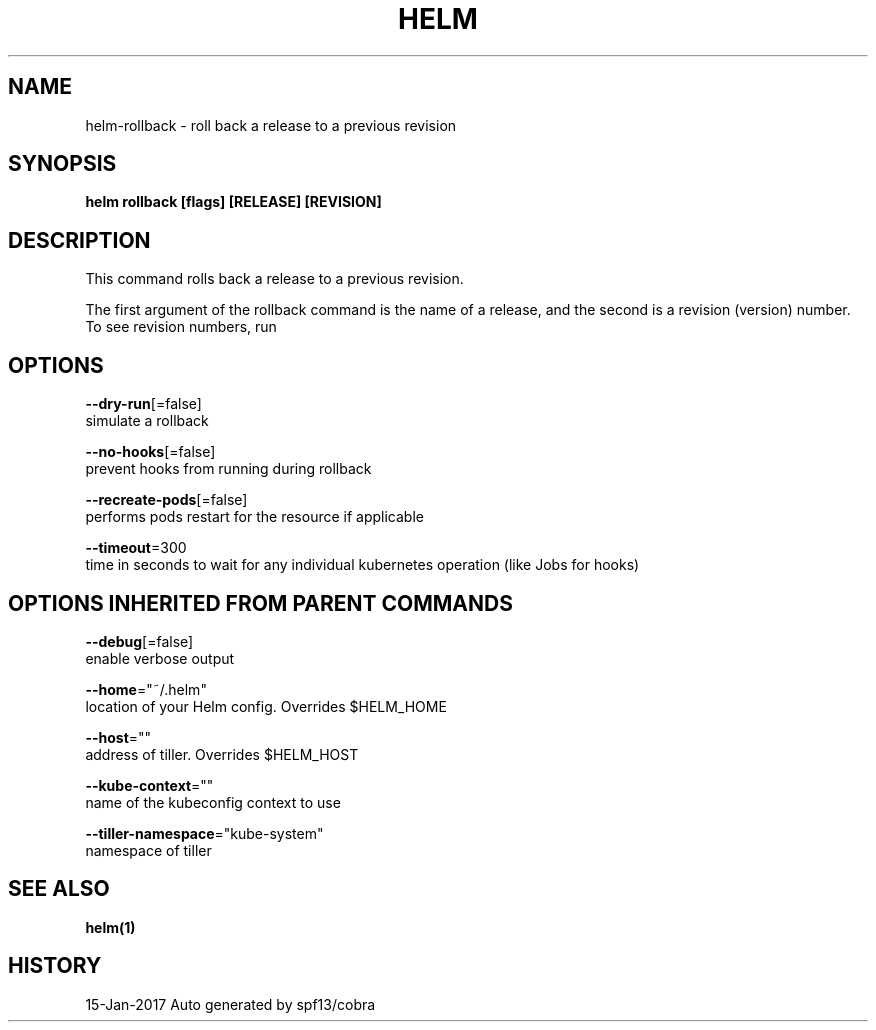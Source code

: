 .TH "HELM" "1" "Jan 2017" "Auto generated by spf13/cobra" "" 
.nh
.ad l


.SH NAME
.PP
helm\-rollback \- roll back a release to a previous revision


.SH SYNOPSIS
.PP
\fBhelm rollback [flags] [RELEASE] [REVISION]\fP


.SH DESCRIPTION
.PP
This command rolls back a release to a previous revision.

.PP
The first argument of the rollback command is the name of a release, and the
second is a revision (version) number. To see revision numbers, run
'helm history RELEASE'.


.SH OPTIONS
.PP
\fB\-\-dry\-run\fP[=false]
    simulate a rollback

.PP
\fB\-\-no\-hooks\fP[=false]
    prevent hooks from running during rollback

.PP
\fB\-\-recreate\-pods\fP[=false]
    performs pods restart for the resource if applicable

.PP
\fB\-\-timeout\fP=300
    time in seconds to wait for any individual kubernetes operation (like Jobs for hooks)


.SH OPTIONS INHERITED FROM PARENT COMMANDS
.PP
\fB\-\-debug\fP[=false]
    enable verbose output

.PP
\fB\-\-home\fP="~/.helm"
    location of your Helm config. Overrides $HELM\_HOME

.PP
\fB\-\-host\fP=""
    address of tiller. Overrides $HELM\_HOST

.PP
\fB\-\-kube\-context\fP=""
    name of the kubeconfig context to use

.PP
\fB\-\-tiller\-namespace\fP="kube\-system"
    namespace of tiller


.SH SEE ALSO
.PP
\fBhelm(1)\fP


.SH HISTORY
.PP
15\-Jan\-2017 Auto generated by spf13/cobra
